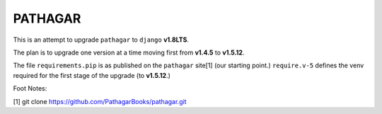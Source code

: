 ========
PATHAGAR
========

This is an attempt to upgrade ``pathagar`` to ``django`` **v1.8LTS**.

The plan is to upgrade one version at a time moving first from
**v1.4.5** to **v1.5.12**.

The file ``requirements.pip`` is as published on the ``pathagar``
site[1] (our starting point.)  ``require.v-5`` defines the venv
required for the first stage of the upgrade (to **v1.5.12**.)






Foot Notes:

[1] git clone https://github.com/PathagarBooks/pathagar.git

